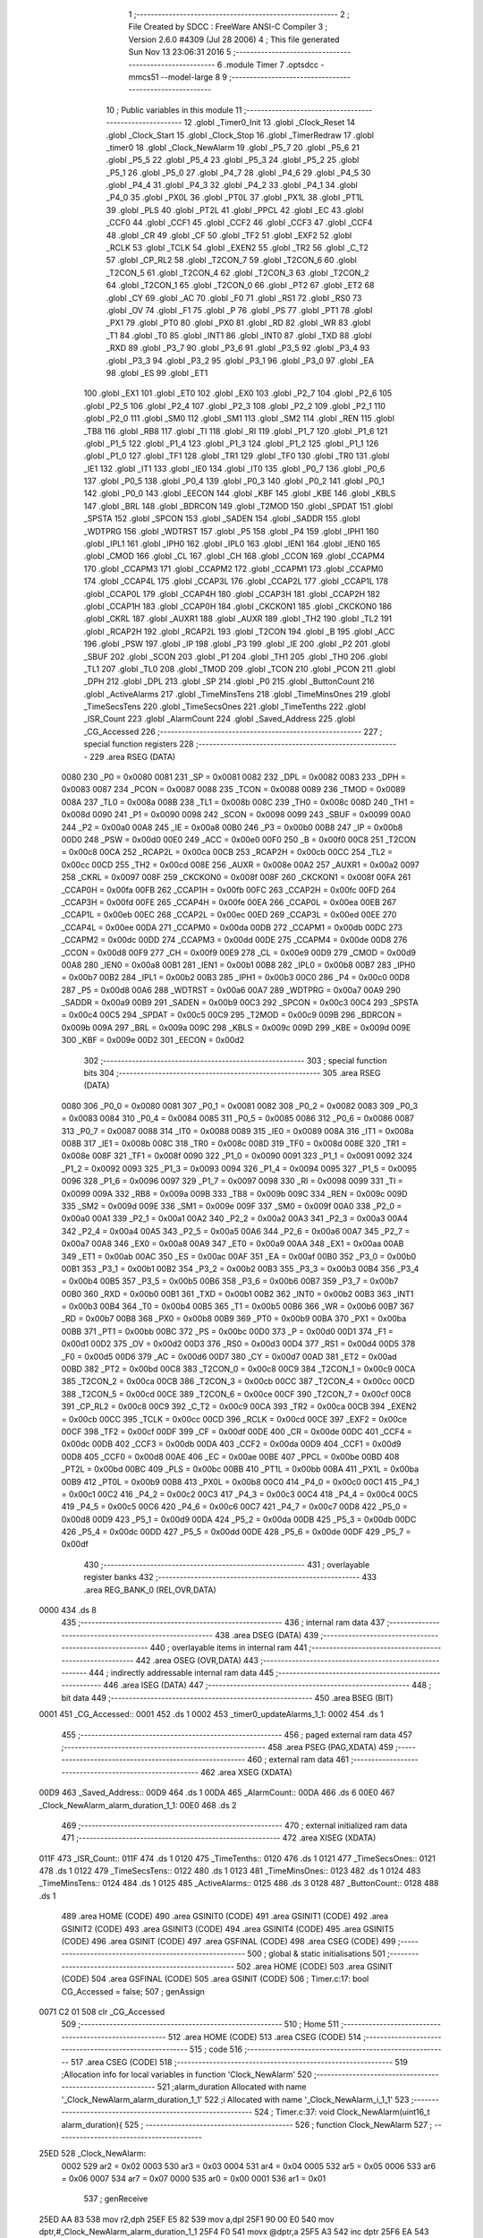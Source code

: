                               1 ;--------------------------------------------------------
                              2 ; File Created by SDCC : FreeWare ANSI-C Compiler
                              3 ; Version 2.6.0 #4309 (Jul 28 2006)
                              4 ; This file generated Sun Nov 13 23:06:31 2016
                              5 ;--------------------------------------------------------
                              6 	.module Timer
                              7 	.optsdcc -mmcs51 --model-large
                              8 	
                              9 ;--------------------------------------------------------
                             10 ; Public variables in this module
                             11 ;--------------------------------------------------------
                             12 	.globl _Timer0_Init
                             13 	.globl _Clock_Reset
                             14 	.globl _Clock_Start
                             15 	.globl _Clock_Stop
                             16 	.globl _TimerRedraw
                             17 	.globl _timer0
                             18 	.globl _Clock_NewAlarm
                             19 	.globl _P5_7
                             20 	.globl _P5_6
                             21 	.globl _P5_5
                             22 	.globl _P5_4
                             23 	.globl _P5_3
                             24 	.globl _P5_2
                             25 	.globl _P5_1
                             26 	.globl _P5_0
                             27 	.globl _P4_7
                             28 	.globl _P4_6
                             29 	.globl _P4_5
                             30 	.globl _P4_4
                             31 	.globl _P4_3
                             32 	.globl _P4_2
                             33 	.globl _P4_1
                             34 	.globl _P4_0
                             35 	.globl _PX0L
                             36 	.globl _PT0L
                             37 	.globl _PX1L
                             38 	.globl _PT1L
                             39 	.globl _PLS
                             40 	.globl _PT2L
                             41 	.globl _PPCL
                             42 	.globl _EC
                             43 	.globl _CCF0
                             44 	.globl _CCF1
                             45 	.globl _CCF2
                             46 	.globl _CCF3
                             47 	.globl _CCF4
                             48 	.globl _CR
                             49 	.globl _CF
                             50 	.globl _TF2
                             51 	.globl _EXF2
                             52 	.globl _RCLK
                             53 	.globl _TCLK
                             54 	.globl _EXEN2
                             55 	.globl _TR2
                             56 	.globl _C_T2
                             57 	.globl _CP_RL2
                             58 	.globl _T2CON_7
                             59 	.globl _T2CON_6
                             60 	.globl _T2CON_5
                             61 	.globl _T2CON_4
                             62 	.globl _T2CON_3
                             63 	.globl _T2CON_2
                             64 	.globl _T2CON_1
                             65 	.globl _T2CON_0
                             66 	.globl _PT2
                             67 	.globl _ET2
                             68 	.globl _CY
                             69 	.globl _AC
                             70 	.globl _F0
                             71 	.globl _RS1
                             72 	.globl _RS0
                             73 	.globl _OV
                             74 	.globl _F1
                             75 	.globl _P
                             76 	.globl _PS
                             77 	.globl _PT1
                             78 	.globl _PX1
                             79 	.globl _PT0
                             80 	.globl _PX0
                             81 	.globl _RD
                             82 	.globl _WR
                             83 	.globl _T1
                             84 	.globl _T0
                             85 	.globl _INT1
                             86 	.globl _INT0
                             87 	.globl _TXD
                             88 	.globl _RXD
                             89 	.globl _P3_7
                             90 	.globl _P3_6
                             91 	.globl _P3_5
                             92 	.globl _P3_4
                             93 	.globl _P3_3
                             94 	.globl _P3_2
                             95 	.globl _P3_1
                             96 	.globl _P3_0
                             97 	.globl _EA
                             98 	.globl _ES
                             99 	.globl _ET1
                            100 	.globl _EX1
                            101 	.globl _ET0
                            102 	.globl _EX0
                            103 	.globl _P2_7
                            104 	.globl _P2_6
                            105 	.globl _P2_5
                            106 	.globl _P2_4
                            107 	.globl _P2_3
                            108 	.globl _P2_2
                            109 	.globl _P2_1
                            110 	.globl _P2_0
                            111 	.globl _SM0
                            112 	.globl _SM1
                            113 	.globl _SM2
                            114 	.globl _REN
                            115 	.globl _TB8
                            116 	.globl _RB8
                            117 	.globl _TI
                            118 	.globl _RI
                            119 	.globl _P1_7
                            120 	.globl _P1_6
                            121 	.globl _P1_5
                            122 	.globl _P1_4
                            123 	.globl _P1_3
                            124 	.globl _P1_2
                            125 	.globl _P1_1
                            126 	.globl _P1_0
                            127 	.globl _TF1
                            128 	.globl _TR1
                            129 	.globl _TF0
                            130 	.globl _TR0
                            131 	.globl _IE1
                            132 	.globl _IT1
                            133 	.globl _IE0
                            134 	.globl _IT0
                            135 	.globl _P0_7
                            136 	.globl _P0_6
                            137 	.globl _P0_5
                            138 	.globl _P0_4
                            139 	.globl _P0_3
                            140 	.globl _P0_2
                            141 	.globl _P0_1
                            142 	.globl _P0_0
                            143 	.globl _EECON
                            144 	.globl _KBF
                            145 	.globl _KBE
                            146 	.globl _KBLS
                            147 	.globl _BRL
                            148 	.globl _BDRCON
                            149 	.globl _T2MOD
                            150 	.globl _SPDAT
                            151 	.globl _SPSTA
                            152 	.globl _SPCON
                            153 	.globl _SADEN
                            154 	.globl _SADDR
                            155 	.globl _WDTPRG
                            156 	.globl _WDTRST
                            157 	.globl _P5
                            158 	.globl _P4
                            159 	.globl _IPH1
                            160 	.globl _IPL1
                            161 	.globl _IPH0
                            162 	.globl _IPL0
                            163 	.globl _IEN1
                            164 	.globl _IEN0
                            165 	.globl _CMOD
                            166 	.globl _CL
                            167 	.globl _CH
                            168 	.globl _CCON
                            169 	.globl _CCAPM4
                            170 	.globl _CCAPM3
                            171 	.globl _CCAPM2
                            172 	.globl _CCAPM1
                            173 	.globl _CCAPM0
                            174 	.globl _CCAP4L
                            175 	.globl _CCAP3L
                            176 	.globl _CCAP2L
                            177 	.globl _CCAP1L
                            178 	.globl _CCAP0L
                            179 	.globl _CCAP4H
                            180 	.globl _CCAP3H
                            181 	.globl _CCAP2H
                            182 	.globl _CCAP1H
                            183 	.globl _CCAP0H
                            184 	.globl _CKCKON1
                            185 	.globl _CKCKON0
                            186 	.globl _CKRL
                            187 	.globl _AUXR1
                            188 	.globl _AUXR
                            189 	.globl _TH2
                            190 	.globl _TL2
                            191 	.globl _RCAP2H
                            192 	.globl _RCAP2L
                            193 	.globl _T2CON
                            194 	.globl _B
                            195 	.globl _ACC
                            196 	.globl _PSW
                            197 	.globl _IP
                            198 	.globl _P3
                            199 	.globl _IE
                            200 	.globl _P2
                            201 	.globl _SBUF
                            202 	.globl _SCON
                            203 	.globl _P1
                            204 	.globl _TH1
                            205 	.globl _TH0
                            206 	.globl _TL1
                            207 	.globl _TL0
                            208 	.globl _TMOD
                            209 	.globl _TCON
                            210 	.globl _PCON
                            211 	.globl _DPH
                            212 	.globl _DPL
                            213 	.globl _SP
                            214 	.globl _P0
                            215 	.globl _ButtonCount
                            216 	.globl _ActiveAlarms
                            217 	.globl _TimeMinsTens
                            218 	.globl _TimeMinsOnes
                            219 	.globl _TimeSecsTens
                            220 	.globl _TimeSecsOnes
                            221 	.globl _TimeTenths
                            222 	.globl _ISR_Count
                            223 	.globl _AlarmCount
                            224 	.globl _Saved_Address
                            225 	.globl _CG_Accessed
                            226 ;--------------------------------------------------------
                            227 ; special function registers
                            228 ;--------------------------------------------------------
                            229 	.area RSEG    (DATA)
                    0080    230 _P0	=	0x0080
                    0081    231 _SP	=	0x0081
                    0082    232 _DPL	=	0x0082
                    0083    233 _DPH	=	0x0083
                    0087    234 _PCON	=	0x0087
                    0088    235 _TCON	=	0x0088
                    0089    236 _TMOD	=	0x0089
                    008A    237 _TL0	=	0x008a
                    008B    238 _TL1	=	0x008b
                    008C    239 _TH0	=	0x008c
                    008D    240 _TH1	=	0x008d
                    0090    241 _P1	=	0x0090
                    0098    242 _SCON	=	0x0098
                    0099    243 _SBUF	=	0x0099
                    00A0    244 _P2	=	0x00a0
                    00A8    245 _IE	=	0x00a8
                    00B0    246 _P3	=	0x00b0
                    00B8    247 _IP	=	0x00b8
                    00D0    248 _PSW	=	0x00d0
                    00E0    249 _ACC	=	0x00e0
                    00F0    250 _B	=	0x00f0
                    00C8    251 _T2CON	=	0x00c8
                    00CA    252 _RCAP2L	=	0x00ca
                    00CB    253 _RCAP2H	=	0x00cb
                    00CC    254 _TL2	=	0x00cc
                    00CD    255 _TH2	=	0x00cd
                    008E    256 _AUXR	=	0x008e
                    00A2    257 _AUXR1	=	0x00a2
                    0097    258 _CKRL	=	0x0097
                    008F    259 _CKCKON0	=	0x008f
                    008F    260 _CKCKON1	=	0x008f
                    00FA    261 _CCAP0H	=	0x00fa
                    00FB    262 _CCAP1H	=	0x00fb
                    00FC    263 _CCAP2H	=	0x00fc
                    00FD    264 _CCAP3H	=	0x00fd
                    00FE    265 _CCAP4H	=	0x00fe
                    00EA    266 _CCAP0L	=	0x00ea
                    00EB    267 _CCAP1L	=	0x00eb
                    00EC    268 _CCAP2L	=	0x00ec
                    00ED    269 _CCAP3L	=	0x00ed
                    00EE    270 _CCAP4L	=	0x00ee
                    00DA    271 _CCAPM0	=	0x00da
                    00DB    272 _CCAPM1	=	0x00db
                    00DC    273 _CCAPM2	=	0x00dc
                    00DD    274 _CCAPM3	=	0x00dd
                    00DE    275 _CCAPM4	=	0x00de
                    00D8    276 _CCON	=	0x00d8
                    00F9    277 _CH	=	0x00f9
                    00E9    278 _CL	=	0x00e9
                    00D9    279 _CMOD	=	0x00d9
                    00A8    280 _IEN0	=	0x00a8
                    00B1    281 _IEN1	=	0x00b1
                    00B8    282 _IPL0	=	0x00b8
                    00B7    283 _IPH0	=	0x00b7
                    00B2    284 _IPL1	=	0x00b2
                    00B3    285 _IPH1	=	0x00b3
                    00C0    286 _P4	=	0x00c0
                    00D8    287 _P5	=	0x00d8
                    00A6    288 _WDTRST	=	0x00a6
                    00A7    289 _WDTPRG	=	0x00a7
                    00A9    290 _SADDR	=	0x00a9
                    00B9    291 _SADEN	=	0x00b9
                    00C3    292 _SPCON	=	0x00c3
                    00C4    293 _SPSTA	=	0x00c4
                    00C5    294 _SPDAT	=	0x00c5
                    00C9    295 _T2MOD	=	0x00c9
                    009B    296 _BDRCON	=	0x009b
                    009A    297 _BRL	=	0x009a
                    009C    298 _KBLS	=	0x009c
                    009D    299 _KBE	=	0x009d
                    009E    300 _KBF	=	0x009e
                    00D2    301 _EECON	=	0x00d2
                            302 ;--------------------------------------------------------
                            303 ; special function bits
                            304 ;--------------------------------------------------------
                            305 	.area RSEG    (DATA)
                    0080    306 _P0_0	=	0x0080
                    0081    307 _P0_1	=	0x0081
                    0082    308 _P0_2	=	0x0082
                    0083    309 _P0_3	=	0x0083
                    0084    310 _P0_4	=	0x0084
                    0085    311 _P0_5	=	0x0085
                    0086    312 _P0_6	=	0x0086
                    0087    313 _P0_7	=	0x0087
                    0088    314 _IT0	=	0x0088
                    0089    315 _IE0	=	0x0089
                    008A    316 _IT1	=	0x008a
                    008B    317 _IE1	=	0x008b
                    008C    318 _TR0	=	0x008c
                    008D    319 _TF0	=	0x008d
                    008E    320 _TR1	=	0x008e
                    008F    321 _TF1	=	0x008f
                    0090    322 _P1_0	=	0x0090
                    0091    323 _P1_1	=	0x0091
                    0092    324 _P1_2	=	0x0092
                    0093    325 _P1_3	=	0x0093
                    0094    326 _P1_4	=	0x0094
                    0095    327 _P1_5	=	0x0095
                    0096    328 _P1_6	=	0x0096
                    0097    329 _P1_7	=	0x0097
                    0098    330 _RI	=	0x0098
                    0099    331 _TI	=	0x0099
                    009A    332 _RB8	=	0x009a
                    009B    333 _TB8	=	0x009b
                    009C    334 _REN	=	0x009c
                    009D    335 _SM2	=	0x009d
                    009E    336 _SM1	=	0x009e
                    009F    337 _SM0	=	0x009f
                    00A0    338 _P2_0	=	0x00a0
                    00A1    339 _P2_1	=	0x00a1
                    00A2    340 _P2_2	=	0x00a2
                    00A3    341 _P2_3	=	0x00a3
                    00A4    342 _P2_4	=	0x00a4
                    00A5    343 _P2_5	=	0x00a5
                    00A6    344 _P2_6	=	0x00a6
                    00A7    345 _P2_7	=	0x00a7
                    00A8    346 _EX0	=	0x00a8
                    00A9    347 _ET0	=	0x00a9
                    00AA    348 _EX1	=	0x00aa
                    00AB    349 _ET1	=	0x00ab
                    00AC    350 _ES	=	0x00ac
                    00AF    351 _EA	=	0x00af
                    00B0    352 _P3_0	=	0x00b0
                    00B1    353 _P3_1	=	0x00b1
                    00B2    354 _P3_2	=	0x00b2
                    00B3    355 _P3_3	=	0x00b3
                    00B4    356 _P3_4	=	0x00b4
                    00B5    357 _P3_5	=	0x00b5
                    00B6    358 _P3_6	=	0x00b6
                    00B7    359 _P3_7	=	0x00b7
                    00B0    360 _RXD	=	0x00b0
                    00B1    361 _TXD	=	0x00b1
                    00B2    362 _INT0	=	0x00b2
                    00B3    363 _INT1	=	0x00b3
                    00B4    364 _T0	=	0x00b4
                    00B5    365 _T1	=	0x00b5
                    00B6    366 _WR	=	0x00b6
                    00B7    367 _RD	=	0x00b7
                    00B8    368 _PX0	=	0x00b8
                    00B9    369 _PT0	=	0x00b9
                    00BA    370 _PX1	=	0x00ba
                    00BB    371 _PT1	=	0x00bb
                    00BC    372 _PS	=	0x00bc
                    00D0    373 _P	=	0x00d0
                    00D1    374 _F1	=	0x00d1
                    00D2    375 _OV	=	0x00d2
                    00D3    376 _RS0	=	0x00d3
                    00D4    377 _RS1	=	0x00d4
                    00D5    378 _F0	=	0x00d5
                    00D6    379 _AC	=	0x00d6
                    00D7    380 _CY	=	0x00d7
                    00AD    381 _ET2	=	0x00ad
                    00BD    382 _PT2	=	0x00bd
                    00C8    383 _T2CON_0	=	0x00c8
                    00C9    384 _T2CON_1	=	0x00c9
                    00CA    385 _T2CON_2	=	0x00ca
                    00CB    386 _T2CON_3	=	0x00cb
                    00CC    387 _T2CON_4	=	0x00cc
                    00CD    388 _T2CON_5	=	0x00cd
                    00CE    389 _T2CON_6	=	0x00ce
                    00CF    390 _T2CON_7	=	0x00cf
                    00C8    391 _CP_RL2	=	0x00c8
                    00C9    392 _C_T2	=	0x00c9
                    00CA    393 _TR2	=	0x00ca
                    00CB    394 _EXEN2	=	0x00cb
                    00CC    395 _TCLK	=	0x00cc
                    00CD    396 _RCLK	=	0x00cd
                    00CE    397 _EXF2	=	0x00ce
                    00CF    398 _TF2	=	0x00cf
                    00DF    399 _CF	=	0x00df
                    00DE    400 _CR	=	0x00de
                    00DC    401 _CCF4	=	0x00dc
                    00DB    402 _CCF3	=	0x00db
                    00DA    403 _CCF2	=	0x00da
                    00D9    404 _CCF1	=	0x00d9
                    00D8    405 _CCF0	=	0x00d8
                    00AE    406 _EC	=	0x00ae
                    00BE    407 _PPCL	=	0x00be
                    00BD    408 _PT2L	=	0x00bd
                    00BC    409 _PLS	=	0x00bc
                    00BB    410 _PT1L	=	0x00bb
                    00BA    411 _PX1L	=	0x00ba
                    00B9    412 _PT0L	=	0x00b9
                    00B8    413 _PX0L	=	0x00b8
                    00C0    414 _P4_0	=	0x00c0
                    00C1    415 _P4_1	=	0x00c1
                    00C2    416 _P4_2	=	0x00c2
                    00C3    417 _P4_3	=	0x00c3
                    00C4    418 _P4_4	=	0x00c4
                    00C5    419 _P4_5	=	0x00c5
                    00C6    420 _P4_6	=	0x00c6
                    00C7    421 _P4_7	=	0x00c7
                    00D8    422 _P5_0	=	0x00d8
                    00D9    423 _P5_1	=	0x00d9
                    00DA    424 _P5_2	=	0x00da
                    00DB    425 _P5_3	=	0x00db
                    00DC    426 _P5_4	=	0x00dc
                    00DD    427 _P5_5	=	0x00dd
                    00DE    428 _P5_6	=	0x00de
                    00DF    429 _P5_7	=	0x00df
                            430 ;--------------------------------------------------------
                            431 ; overlayable register banks
                            432 ;--------------------------------------------------------
                            433 	.area REG_BANK_0	(REL,OVR,DATA)
   0000                     434 	.ds 8
                            435 ;--------------------------------------------------------
                            436 ; internal ram data
                            437 ;--------------------------------------------------------
                            438 	.area DSEG    (DATA)
                            439 ;--------------------------------------------------------
                            440 ; overlayable items in internal ram 
                            441 ;--------------------------------------------------------
                            442 	.area OSEG    (OVR,DATA)
                            443 ;--------------------------------------------------------
                            444 ; indirectly addressable internal ram data
                            445 ;--------------------------------------------------------
                            446 	.area ISEG    (DATA)
                            447 ;--------------------------------------------------------
                            448 ; bit data
                            449 ;--------------------------------------------------------
                            450 	.area BSEG    (BIT)
   0001                     451 _CG_Accessed::
   0001                     452 	.ds 1
   0002                     453 _timer0_updateAlarms_1_1:
   0002                     454 	.ds 1
                            455 ;--------------------------------------------------------
                            456 ; paged external ram data
                            457 ;--------------------------------------------------------
                            458 	.area PSEG    (PAG,XDATA)
                            459 ;--------------------------------------------------------
                            460 ; external ram data
                            461 ;--------------------------------------------------------
                            462 	.area XSEG    (XDATA)
   00D9                     463 _Saved_Address::
   00D9                     464 	.ds 1
   00DA                     465 _AlarmCount::
   00DA                     466 	.ds 6
   00E0                     467 _Clock_NewAlarm_alarm_duration_1_1:
   00E0                     468 	.ds 2
                            469 ;--------------------------------------------------------
                            470 ; external initialized ram data
                            471 ;--------------------------------------------------------
                            472 	.area XISEG   (XDATA)
   011F                     473 _ISR_Count::
   011F                     474 	.ds 1
   0120                     475 _TimeTenths::
   0120                     476 	.ds 1
   0121                     477 _TimeSecsOnes::
   0121                     478 	.ds 1
   0122                     479 _TimeSecsTens::
   0122                     480 	.ds 1
   0123                     481 _TimeMinsOnes::
   0123                     482 	.ds 1
   0124                     483 _TimeMinsTens::
   0124                     484 	.ds 1
   0125                     485 _ActiveAlarms::
   0125                     486 	.ds 3
   0128                     487 _ButtonCount::
   0128                     488 	.ds 1
                            489 	.area HOME    (CODE)
                            490 	.area GSINIT0 (CODE)
                            491 	.area GSINIT1 (CODE)
                            492 	.area GSINIT2 (CODE)
                            493 	.area GSINIT3 (CODE)
                            494 	.area GSINIT4 (CODE)
                            495 	.area GSINIT5 (CODE)
                            496 	.area GSINIT  (CODE)
                            497 	.area GSFINAL (CODE)
                            498 	.area CSEG    (CODE)
                            499 ;--------------------------------------------------------
                            500 ; global & static initialisations
                            501 ;--------------------------------------------------------
                            502 	.area HOME    (CODE)
                            503 	.area GSINIT  (CODE)
                            504 	.area GSFINAL (CODE)
                            505 	.area GSINIT  (CODE)
                            506 ;	Timer.c:17: bool CG_Accessed = false;
                            507 ;	genAssign
   0071 C2 01               508 	clr	_CG_Accessed
                            509 ;--------------------------------------------------------
                            510 ; Home
                            511 ;--------------------------------------------------------
                            512 	.area HOME    (CODE)
                            513 	.area CSEG    (CODE)
                            514 ;--------------------------------------------------------
                            515 ; code
                            516 ;--------------------------------------------------------
                            517 	.area CSEG    (CODE)
                            518 ;------------------------------------------------------------
                            519 ;Allocation info for local variables in function 'Clock_NewAlarm'
                            520 ;------------------------------------------------------------
                            521 ;alarm_duration            Allocated with name '_Clock_NewAlarm_alarm_duration_1_1'
                            522 ;i                         Allocated with name '_Clock_NewAlarm_i_1_1'
                            523 ;------------------------------------------------------------
                            524 ;	Timer.c:37: void Clock_NewAlarm(uint16_t alarm_duration){
                            525 ;	-----------------------------------------
                            526 ;	 function Clock_NewAlarm
                            527 ;	-----------------------------------------
   25ED                     528 _Clock_NewAlarm:
                    0002    529 	ar2 = 0x02
                    0003    530 	ar3 = 0x03
                    0004    531 	ar4 = 0x04
                    0005    532 	ar5 = 0x05
                    0006    533 	ar6 = 0x06
                    0007    534 	ar7 = 0x07
                    0000    535 	ar0 = 0x00
                    0001    536 	ar1 = 0x01
                            537 ;	genReceive
   25ED AA 83               538 	mov	r2,dph
   25EF E5 82               539 	mov	a,dpl
   25F1 90 00 E0            540 	mov	dptr,#_Clock_NewAlarm_alarm_duration_1_1
   25F4 F0                  541 	movx	@dptr,a
   25F5 A3                  542 	inc	dptr
   25F6 EA                  543 	mov	a,r2
   25F7 F0                  544 	movx	@dptr,a
                            545 ;	Timer.c:40: for (i = 0; i < 3; ++i){
                            546 ;	genAssign
   25F8 7A 00               547 	mov	r2,#0x00
   25FA                     548 00103$:
                            549 ;	genCmpLt
                            550 ;	genCmp
   25FA BA 03 00            551 	cjne	r2,#0x03,00116$
   25FD                     552 00116$:
                            553 ;	genIfxJump
                            554 ;	Peephole 108.a	removed ljmp by inverse jump logic
   25FD 50 12               555 	jnc	00106$
                            556 ;	Peephole 300	removed redundant label 00117$
                            557 ;	Timer.c:41: if(!ActiveAlarms[i]){
                            558 ;	genPlus
                            559 ;	Peephole 236.g	used r2 instead of ar2
   25FF EA                  560 	mov	a,r2
   2600 24 25               561 	add	a,#_ActiveAlarms
   2602 FB                  562 	mov	r3,a
                            563 ;	Peephole 181	changed mov to clr
   2603 E4                  564 	clr	a
   2604 34 01               565 	addc	a,#(_ActiveAlarms >> 8)
   2606 FC                  566 	mov	r4,a
                            567 ;	genPointerGet
                            568 ;	genFarPointerGet
   2607 8B 82               569 	mov	dpl,r3
   2609 8C 83               570 	mov	dph,r4
   260B E0                  571 	movx	a,@dptr
                            572 ;	genIfxJump
                            573 ;	Peephole 108.c	removed ljmp by inverse jump logic
   260C 60 03               574 	jz	00106$
                            575 ;	Peephole 300	removed redundant label 00118$
                            576 ;	Timer.c:40: for (i = 0; i < 3; ++i){
                            577 ;	genPlus
                            578 ;     genPlusIncr
   260E 0A                  579 	inc	r2
                            580 ;	Peephole 112.b	changed ljmp to sjmp
   260F 80 E9               581 	sjmp	00103$
   2611                     582 00106$:
                            583 ;	Timer.c:45: if (i == 3){
                            584 ;	genCmpEq
                            585 ;	gencjneshort
                            586 ;	Peephole 112.b	changed ljmp to sjmp
                            587 ;	Peephole 198.b	optimized misc jump sequence
   2611 BA 03 16            588 	cjne	r2,#0x03,00108$
                            589 ;	Peephole 200.b	removed redundant sjmp
                            590 ;	Peephole 300	removed redundant label 00119$
                            591 ;	Peephole 300	removed redundant label 00120$
                            592 ;	Timer.c:46: printf("\r\nAll alarms busy, cannot create new alarm");
                            593 ;	genIpush
   2614 74 B2               594 	mov	a,#__str_0
   2616 C0 E0               595 	push	acc
   2618 74 43               596 	mov	a,#(__str_0 >> 8)
   261A C0 E0               597 	push	acc
   261C 74 80               598 	mov	a,#0x80
   261E C0 E0               599 	push	acc
                            600 ;	genCall
   2620 12 2D 15            601 	lcall	_printf
   2623 15 81               602 	dec	sp
   2625 15 81               603 	dec	sp
   2627 15 81               604 	dec	sp
                            605 ;	Timer.c:47: return;
                            606 ;	genRet
                            607 ;	Peephole 112.b	changed ljmp to sjmp
                            608 ;	Peephole 251.b	replaced sjmp to ret with ret
   2629 22                  609 	ret
   262A                     610 00108$:
                            611 ;	Timer.c:49: ActiveAlarms[i] = 1;
                            612 ;	genPlus
                            613 ;	Peephole 236.g	used r2 instead of ar2
   262A EA                  614 	mov	a,r2
   262B 24 25               615 	add	a,#_ActiveAlarms
   262D F5 82               616 	mov	dpl,a
                            617 ;	Peephole 181	changed mov to clr
   262F E4                  618 	clr	a
   2630 34 01               619 	addc	a,#(_ActiveAlarms >> 8)
   2632 F5 83               620 	mov	dph,a
                            621 ;	genPointerSet
                            622 ;     genFarPointerSet
   2634 74 01               623 	mov	a,#0x01
   2636 F0                  624 	movx	@dptr,a
                            625 ;	Timer.c:50: AlarmCount[i] = alarm_duration;
                            626 ;	genLeftShift
                            627 ;	genLeftShiftLiteral
                            628 ;	genlshOne
   2637 EA                  629 	mov	a,r2
                            630 ;	Peephole 254	optimized left shift
   2638 2A                  631 	add	a,r2
                            632 ;	genPlus
                            633 ;	Peephole 177.b	removed redundant mov
                            634 ;	Peephole 215	removed some moves
   2639 24 DA               635 	add	a,#_AlarmCount
   263B FB                  636 	mov	r3,a
                            637 ;	Peephole 181	changed mov to clr
   263C E4                  638 	clr	a
   263D 34 00               639 	addc	a,#(_AlarmCount >> 8)
   263F FC                  640 	mov	r4,a
                            641 ;	genAssign
   2640 90 00 E0            642 	mov	dptr,#_Clock_NewAlarm_alarm_duration_1_1
   2643 E0                  643 	movx	a,@dptr
   2644 FD                  644 	mov	r5,a
   2645 A3                  645 	inc	dptr
   2646 E0                  646 	movx	a,@dptr
   2647 FE                  647 	mov	r6,a
                            648 ;	genPointerSet
                            649 ;     genFarPointerSet
   2648 8B 82               650 	mov	dpl,r3
   264A 8C 83               651 	mov	dph,r4
   264C ED                  652 	mov	a,r5
   264D F0                  653 	movx	@dptr,a
   264E A3                  654 	inc	dptr
   264F EE                  655 	mov	a,r6
   2650 F0                  656 	movx	@dptr,a
                            657 ;	Timer.c:51: printf("\r\nCreated a new alarm %d with duration %u\r\n", i, alarm_duration);
                            658 ;	genCast
   2651 7B 00               659 	mov	r3,#0x00
                            660 ;	genIpush
   2653 C0 05               661 	push	ar5
   2655 C0 06               662 	push	ar6
                            663 ;	genIpush
   2657 C0 02               664 	push	ar2
   2659 C0 03               665 	push	ar3
                            666 ;	genIpush
   265B 74 DD               667 	mov	a,#__str_1
   265D C0 E0               668 	push	acc
   265F 74 43               669 	mov	a,#(__str_1 >> 8)
   2661 C0 E0               670 	push	acc
   2663 74 80               671 	mov	a,#0x80
   2665 C0 E0               672 	push	acc
                            673 ;	genCall
   2667 12 2D 15            674 	lcall	_printf
   266A E5 81               675 	mov	a,sp
   266C 24 F9               676 	add	a,#0xf9
   266E F5 81               677 	mov	sp,a
                            678 ;	Peephole 300	removed redundant label 00109$
   2670 22                  679 	ret
                            680 ;------------------------------------------------------------
                            681 ;Allocation info for local variables in function 'timer0'
                            682 ;------------------------------------------------------------
                            683 ;addr                      Allocated with name '_timer0_addr_1_1'
                            684 ;i                         Allocated with name '_timer0_i_1_1'
                            685 ;------------------------------------------------------------
                            686 ;	Timer.c:56: void timer0(void) __interrupt(1){
                            687 ;	-----------------------------------------
                            688 ;	 function timer0
                            689 ;	-----------------------------------------
   2671                     690 _timer0:
   2671 C0 E0               691 	push	acc
   2673 C0 F0               692 	push	b
   2675 C0 82               693 	push	dpl
   2677 C0 83               694 	push	dph
   2679 C0 02               695 	push	(0+2)
   267B C0 03               696 	push	(0+3)
   267D C0 04               697 	push	(0+4)
   267F C0 05               698 	push	(0+5)
   2681 C0 06               699 	push	(0+6)
   2683 C0 07               700 	push	(0+7)
   2685 C0 00               701 	push	(0+0)
   2687 C0 01               702 	push	(0+1)
   2689 C0 D0               703 	push	psw
   268B 75 D0 00            704 	mov	psw,#0x00
                            705 ;	Timer.c:59: bool updateAlarms = false;
                            706 ;	genAssign
   268E C2 02               707 	clr	_timer0_updateAlarms_1_1
                            708 ;	Timer.c:62: if (ISR_Count < 2 ){
                            709 ;	genAssign
   2690 90 01 1F            710 	mov	dptr,#_ISR_Count
   2693 E0                  711 	movx	a,@dptr
   2694 FA                  712 	mov	r2,a
                            713 ;	genCmpLt
                            714 ;	genCmp
   2695 BA 02 00            715 	cjne	r2,#0x02,00177$
   2698                     716 00177$:
                            717 ;	genIfxJump
                            718 ;	Peephole 108.a	removed ljmp by inverse jump logic
   2698 50 0A               719 	jnc	00139$
                            720 ;	Peephole 300	removed redundant label 00178$
                            721 ;	Timer.c:63: ISR_Count++;
                            722 ;	genPlus
   269A 90 01 1F            723 	mov	dptr,#_ISR_Count
                            724 ;     genPlusIncr
   269D 74 01               725 	mov	a,#0x01
                            726 ;	Peephole 236.a	used r2 instead of ar2
   269F 2A                  727 	add	a,r2
   26A0 F0                  728 	movx	@dptr,a
   26A1 02 29 C1            729 	ljmp	00140$
   26A4                     730 00139$:
                            731 ;	Timer.c:65: P1_2 = !P1_2;
                            732 ;	genNot
   26A4 B2 92               733 	cpl	_P1_2
                            734 ;	Timer.c:67: if(CG_Accessed){
                            735 ;	genIfx
                            736 ;	genIfxJump
   26A6 20 01 03            737 	jb	_CG_Accessed,00179$
   26A9 02 27 47            738 	ljmp	00122$
   26AC                     739 00179$:
                            740 ;	Timer.c:68: TimeTenths++;
                            741 ;	genAssign
   26AC 90 01 20            742 	mov	dptr,#_TimeTenths
   26AF E0                  743 	movx	a,@dptr
   26B0 FA                  744 	mov	r2,a
                            745 ;	genPlus
   26B1 90 01 20            746 	mov	dptr,#_TimeTenths
                            747 ;     genPlusIncr
   26B4 74 01               748 	mov	a,#0x01
                            749 ;	Peephole 236.a	used r2 instead of ar2
   26B6 2A                  750 	add	a,r2
   26B7 F0                  751 	movx	@dptr,a
                            752 ;	Timer.c:69: if(TimeTenths == 10){
                            753 ;	genAssign
   26B8 90 01 20            754 	mov	dptr,#_TimeTenths
   26BB E0                  755 	movx	a,@dptr
   26BC FA                  756 	mov	r2,a
                            757 ;	genCmpEq
                            758 ;	gencjneshort
   26BD BA 0A 02            759 	cjne	r2,#0x0A,00180$
   26C0 80 03               760 	sjmp	00181$
   26C2                     761 00180$:
   26C2 02 29 38            762 	ljmp	00123$
   26C5                     763 00181$:
                            764 ;	Timer.c:70: TimeTenths = 0;
                            765 ;	genAssign
   26C5 90 01 20            766 	mov	dptr,#_TimeTenths
                            767 ;	Peephole 181	changed mov to clr
   26C8 E4                  768 	clr	a
   26C9 F0                  769 	movx	@dptr,a
                            770 ;	Timer.c:71: TimeSecsOnes++;
                            771 ;	genAssign
   26CA 90 01 21            772 	mov	dptr,#_TimeSecsOnes
   26CD E0                  773 	movx	a,@dptr
   26CE FA                  774 	mov	r2,a
                            775 ;	genPlus
   26CF 90 01 21            776 	mov	dptr,#_TimeSecsOnes
                            777 ;     genPlusIncr
   26D2 74 01               778 	mov	a,#0x01
                            779 ;	Peephole 236.a	used r2 instead of ar2
   26D4 2A                  780 	add	a,r2
   26D5 F0                  781 	movx	@dptr,a
                            782 ;	Timer.c:72: updateAlarms = true;
                            783 ;	genAssign
   26D6 D2 02               784 	setb	_timer0_updateAlarms_1_1
                            785 ;	Timer.c:73: if(TimeSecsOnes == 10){
                            786 ;	genAssign
   26D8 90 01 21            787 	mov	dptr,#_TimeSecsOnes
   26DB E0                  788 	movx	a,@dptr
   26DC FA                  789 	mov	r2,a
                            790 ;	genCmpEq
                            791 ;	gencjneshort
   26DD BA 0A 02            792 	cjne	r2,#0x0A,00182$
   26E0 80 03               793 	sjmp	00183$
   26E2                     794 00182$:
   26E2 02 29 38            795 	ljmp	00123$
   26E5                     796 00183$:
                            797 ;	Timer.c:74: TimeSecsOnes = 0;
                            798 ;	genAssign
   26E5 90 01 21            799 	mov	dptr,#_TimeSecsOnes
                            800 ;	Peephole 181	changed mov to clr
   26E8 E4                  801 	clr	a
   26E9 F0                  802 	movx	@dptr,a
                            803 ;	Timer.c:75: TimeSecsTens++;
                            804 ;	genAssign
   26EA 90 01 22            805 	mov	dptr,#_TimeSecsTens
   26ED E0                  806 	movx	a,@dptr
   26EE FA                  807 	mov	r2,a
                            808 ;	genPlus
   26EF 90 01 22            809 	mov	dptr,#_TimeSecsTens
                            810 ;     genPlusIncr
   26F2 74 01               811 	mov	a,#0x01
                            812 ;	Peephole 236.a	used r2 instead of ar2
   26F4 2A                  813 	add	a,r2
   26F5 F0                  814 	movx	@dptr,a
                            815 ;	Timer.c:76: if(TimeSecsTens == 6){
                            816 ;	genAssign
   26F6 90 01 22            817 	mov	dptr,#_TimeSecsTens
   26F9 E0                  818 	movx	a,@dptr
   26FA FA                  819 	mov	r2,a
                            820 ;	genCmpEq
                            821 ;	gencjneshort
   26FB BA 06 02            822 	cjne	r2,#0x06,00184$
   26FE 80 03               823 	sjmp	00185$
   2700                     824 00184$:
   2700 02 29 38            825 	ljmp	00123$
   2703                     826 00185$:
                            827 ;	Timer.c:77: TimeSecsTens = 0;
                            828 ;	genAssign
   2703 90 01 22            829 	mov	dptr,#_TimeSecsTens
                            830 ;	Peephole 181	changed mov to clr
   2706 E4                  831 	clr	a
   2707 F0                  832 	movx	@dptr,a
                            833 ;	Timer.c:78: TimeMinsOnes++;
                            834 ;	genAssign
   2708 90 01 23            835 	mov	dptr,#_TimeMinsOnes
   270B E0                  836 	movx	a,@dptr
   270C FA                  837 	mov	r2,a
                            838 ;	genPlus
   270D 90 01 23            839 	mov	dptr,#_TimeMinsOnes
                            840 ;     genPlusIncr
   2710 74 01               841 	mov	a,#0x01
                            842 ;	Peephole 236.a	used r2 instead of ar2
   2712 2A                  843 	add	a,r2
   2713 F0                  844 	movx	@dptr,a
                            845 ;	Timer.c:79: if (TimeMinsOnes == 10){
                            846 ;	genAssign
   2714 90 01 23            847 	mov	dptr,#_TimeMinsOnes
   2717 E0                  848 	movx	a,@dptr
   2718 FA                  849 	mov	r2,a
                            850 ;	genCmpEq
                            851 ;	gencjneshort
   2719 BA 0A 02            852 	cjne	r2,#0x0A,00186$
   271C 80 03               853 	sjmp	00187$
   271E                     854 00186$:
   271E 02 29 38            855 	ljmp	00123$
   2721                     856 00187$:
                            857 ;	Timer.c:80: TimeMinsOnes = 0;
                            858 ;	genAssign
   2721 90 01 23            859 	mov	dptr,#_TimeMinsOnes
                            860 ;	Peephole 181	changed mov to clr
   2724 E4                  861 	clr	a
   2725 F0                  862 	movx	@dptr,a
                            863 ;	Timer.c:81: TimeMinsTens++;
                            864 ;	genAssign
   2726 90 01 24            865 	mov	dptr,#_TimeMinsTens
   2729 E0                  866 	movx	a,@dptr
   272A FA                  867 	mov	r2,a
                            868 ;	genPlus
   272B 90 01 24            869 	mov	dptr,#_TimeMinsTens
                            870 ;     genPlusIncr
   272E 74 01               871 	mov	a,#0x01
                            872 ;	Peephole 236.a	used r2 instead of ar2
   2730 2A                  873 	add	a,r2
   2731 F0                  874 	movx	@dptr,a
                            875 ;	Timer.c:82: if (TimeMinsTens == 10){
                            876 ;	genAssign
   2732 90 01 24            877 	mov	dptr,#_TimeMinsTens
   2735 E0                  878 	movx	a,@dptr
   2736 FA                  879 	mov	r2,a
                            880 ;	genCmpEq
                            881 ;	gencjneshort
   2737 BA 0A 02            882 	cjne	r2,#0x0A,00188$
   273A 80 03               883 	sjmp	00189$
   273C                     884 00188$:
   273C 02 29 38            885 	ljmp	00123$
   273F                     886 00189$:
                            887 ;	Timer.c:83: TimeMinsTens = 0;
                            888 ;	genAssign
   273F 90 01 24            889 	mov	dptr,#_TimeMinsTens
                            890 ;	Peephole 181	changed mov to clr
   2742 E4                  891 	clr	a
   2743 F0                  892 	movx	@dptr,a
   2744 02 29 38            893 	ljmp	00123$
   2747                     894 00122$:
                            895 ;	Timer.c:92: addr = LCD_ReadAddr();      //Save old address
                            896 ;	genCall
   2747 12 08 D9            897 	lcall	_LCD_ReadAddr
   274A AA 82               898 	mov	r2,dpl
                            899 ;	Timer.c:94: TimeTenths++;
                            900 ;	genAssign
   274C 90 01 20            901 	mov	dptr,#_TimeTenths
   274F E0                  902 	movx	a,@dptr
   2750 FB                  903 	mov	r3,a
                            904 ;	genPlus
   2751 90 01 20            905 	mov	dptr,#_TimeTenths
                            906 ;     genPlusIncr
   2754 74 01               907 	mov	a,#0x01
                            908 ;	Peephole 236.a	used r3 instead of ar3
   2756 2B                  909 	add	a,r3
   2757 F0                  910 	movx	@dptr,a
                            911 ;	Timer.c:95: LCD_gotoxy(3, 15);
                            912 ;	genAssign
   2758 90 00 31            913 	mov	dptr,#_LCD_gotoxy_PARM_2
   275B 74 0F               914 	mov	a,#0x0F
   275D F0                  915 	movx	@dptr,a
                            916 ;	genCall
   275E 75 82 03            917 	mov	dpl,#0x03
   2761 C0 02               918 	push	ar2
   2763 12 09 2E            919 	lcall	_LCD_gotoxy
   2766 D0 02               920 	pop	ar2
                            921 ;	Timer.c:96: LCD_Putch(TimeTenths + 0x30);
                            922 ;	genAssign
   2768 90 01 20            923 	mov	dptr,#_TimeTenths
   276B E0                  924 	movx	a,@dptr
   276C FB                  925 	mov	r3,a
                            926 ;	genPlus
                            927 ;     genPlusIncr
   276D 74 30               928 	mov	a,#0x30
                            929 ;	Peephole 236.a	used r3 instead of ar3
   276F 2B                  930 	add	a,r3
                            931 ;	genCall
   2770 FB                  932 	mov	r3,a
                            933 ;	Peephole 244.c	loading dpl from a instead of r3
   2771 F5 82               934 	mov	dpl,a
   2773 C0 02               935 	push	ar2
   2775 12 09 65            936 	lcall	_LCD_Putch
   2778 D0 02               937 	pop	ar2
                            938 ;	Timer.c:98: if(TimeTenths == 10){
                            939 ;	genAssign
   277A 90 01 20            940 	mov	dptr,#_TimeTenths
   277D E0                  941 	movx	a,@dptr
   277E FB                  942 	mov	r3,a
                            943 ;	genCmpEq
                            944 ;	gencjneshort
   277F BB 0A 02            945 	cjne	r3,#0x0A,00190$
   2782 80 03               946 	sjmp	00191$
   2784                     947 00190$:
   2784 02 29 33            948 	ljmp	00120$
   2787                     949 00191$:
                            950 ;	Timer.c:99: TimeTenths = 0;
                            951 ;	genAssign
   2787 90 01 20            952 	mov	dptr,#_TimeTenths
                            953 ;	Peephole 181	changed mov to clr
   278A E4                  954 	clr	a
   278B F0                  955 	movx	@dptr,a
                            956 ;	Timer.c:100: LCD_gotoxy(3, 15);
                            957 ;	genAssign
   278C 90 00 31            958 	mov	dptr,#_LCD_gotoxy_PARM_2
   278F 74 0F               959 	mov	a,#0x0F
   2791 F0                  960 	movx	@dptr,a
                            961 ;	genCall
   2792 75 82 03            962 	mov	dpl,#0x03
   2795 C0 02               963 	push	ar2
   2797 12 09 2E            964 	lcall	_LCD_gotoxy
   279A D0 02               965 	pop	ar2
                            966 ;	Timer.c:101: LCD_Putch(TimeTenths + 0x30);
                            967 ;	genAssign
   279C 90 01 20            968 	mov	dptr,#_TimeTenths
   279F E0                  969 	movx	a,@dptr
   27A0 FB                  970 	mov	r3,a
                            971 ;	genPlus
                            972 ;     genPlusIncr
   27A1 74 30               973 	mov	a,#0x30
                            974 ;	Peephole 236.a	used r3 instead of ar3
   27A3 2B                  975 	add	a,r3
                            976 ;	genCall
   27A4 FB                  977 	mov	r3,a
                            978 ;	Peephole 244.c	loading dpl from a instead of r3
   27A5 F5 82               979 	mov	dpl,a
   27A7 C0 02               980 	push	ar2
   27A9 12 09 65            981 	lcall	_LCD_Putch
   27AC D0 02               982 	pop	ar2
                            983 ;	Timer.c:103: TimeSecsOnes++;
                            984 ;	genAssign
   27AE 90 01 21            985 	mov	dptr,#_TimeSecsOnes
   27B1 E0                  986 	movx	a,@dptr
   27B2 FB                  987 	mov	r3,a
                            988 ;	genPlus
   27B3 90 01 21            989 	mov	dptr,#_TimeSecsOnes
                            990 ;     genPlusIncr
   27B6 74 01               991 	mov	a,#0x01
                            992 ;	Peephole 236.a	used r3 instead of ar3
   27B8 2B                  993 	add	a,r3
   27B9 F0                  994 	movx	@dptr,a
                            995 ;	Timer.c:104: updateAlarms = true;
                            996 ;	genAssign
   27BA D2 02               997 	setb	_timer0_updateAlarms_1_1
                            998 ;	Timer.c:105: LCD_gotoxy(3, 13);
                            999 ;	genAssign
   27BC 90 00 31           1000 	mov	dptr,#_LCD_gotoxy_PARM_2
   27BF 74 0D              1001 	mov	a,#0x0D
   27C1 F0                 1002 	movx	@dptr,a
                           1003 ;	genCall
   27C2 75 82 03           1004 	mov	dpl,#0x03
   27C5 C0 02              1005 	push	ar2
   27C7 12 09 2E           1006 	lcall	_LCD_gotoxy
   27CA D0 02              1007 	pop	ar2
                           1008 ;	Timer.c:106: LCD_Putch(TimeSecsOnes + 0x30);
                           1009 ;	genAssign
   27CC 90 01 21           1010 	mov	dptr,#_TimeSecsOnes
   27CF E0                 1011 	movx	a,@dptr
   27D0 FB                 1012 	mov	r3,a
                           1013 ;	genPlus
                           1014 ;     genPlusIncr
   27D1 74 30              1015 	mov	a,#0x30
                           1016 ;	Peephole 236.a	used r3 instead of ar3
   27D3 2B                 1017 	add	a,r3
                           1018 ;	genCall
   27D4 FB                 1019 	mov	r3,a
                           1020 ;	Peephole 244.c	loading dpl from a instead of r3
   27D5 F5 82              1021 	mov	dpl,a
   27D7 C0 02              1022 	push	ar2
   27D9 12 09 65           1023 	lcall	_LCD_Putch
   27DC D0 02              1024 	pop	ar2
                           1025 ;	Timer.c:107: if(TimeSecsOnes == 10){
                           1026 ;	genAssign
   27DE 90 01 21           1027 	mov	dptr,#_TimeSecsOnes
   27E1 E0                 1028 	movx	a,@dptr
   27E2 FB                 1029 	mov	r3,a
                           1030 ;	genCmpEq
                           1031 ;	gencjneshort
   27E3 BB 0A 02           1032 	cjne	r3,#0x0A,00192$
   27E6 80 03              1033 	sjmp	00193$
   27E8                    1034 00192$:
   27E8 02 29 33           1035 	ljmp	00120$
   27EB                    1036 00193$:
                           1037 ;	Timer.c:108: TimeSecsOnes = 0;
                           1038 ;	genAssign
   27EB 90 01 21           1039 	mov	dptr,#_TimeSecsOnes
                           1040 ;	Peephole 181	changed mov to clr
   27EE E4                 1041 	clr	a
   27EF F0                 1042 	movx	@dptr,a
                           1043 ;	Timer.c:109: LCD_gotoxy(3, 13);
                           1044 ;	genAssign
   27F0 90 00 31           1045 	mov	dptr,#_LCD_gotoxy_PARM_2
   27F3 74 0D              1046 	mov	a,#0x0D
   27F5 F0                 1047 	movx	@dptr,a
                           1048 ;	genCall
   27F6 75 82 03           1049 	mov	dpl,#0x03
   27F9 C0 02              1050 	push	ar2
   27FB 12 09 2E           1051 	lcall	_LCD_gotoxy
   27FE D0 02              1052 	pop	ar2
                           1053 ;	Timer.c:110: LCD_Putch(TimeSecsOnes + 0x30);
                           1054 ;	genAssign
   2800 90 01 21           1055 	mov	dptr,#_TimeSecsOnes
   2803 E0                 1056 	movx	a,@dptr
   2804 FB                 1057 	mov	r3,a
                           1058 ;	genPlus
                           1059 ;     genPlusIncr
   2805 74 30              1060 	mov	a,#0x30
                           1061 ;	Peephole 236.a	used r3 instead of ar3
   2807 2B                 1062 	add	a,r3
                           1063 ;	genCall
   2808 FB                 1064 	mov	r3,a
                           1065 ;	Peephole 244.c	loading dpl from a instead of r3
   2809 F5 82              1066 	mov	dpl,a
   280B C0 02              1067 	push	ar2
   280D 12 09 65           1068 	lcall	_LCD_Putch
   2810 D0 02              1069 	pop	ar2
                           1070 ;	Timer.c:112: TimeSecsTens++;
                           1071 ;	genAssign
   2812 90 01 22           1072 	mov	dptr,#_TimeSecsTens
   2815 E0                 1073 	movx	a,@dptr
   2816 FB                 1074 	mov	r3,a
                           1075 ;	genPlus
   2817 90 01 22           1076 	mov	dptr,#_TimeSecsTens
                           1077 ;     genPlusIncr
   281A 74 01              1078 	mov	a,#0x01
                           1079 ;	Peephole 236.a	used r3 instead of ar3
   281C 2B                 1080 	add	a,r3
   281D F0                 1081 	movx	@dptr,a
                           1082 ;	Timer.c:113: LCD_gotoxy(3, 12);
                           1083 ;	genAssign
   281E 90 00 31           1084 	mov	dptr,#_LCD_gotoxy_PARM_2
   2821 74 0C              1085 	mov	a,#0x0C
   2823 F0                 1086 	movx	@dptr,a
                           1087 ;	genCall
   2824 75 82 03           1088 	mov	dpl,#0x03
   2827 C0 02              1089 	push	ar2
   2829 12 09 2E           1090 	lcall	_LCD_gotoxy
   282C D0 02              1091 	pop	ar2
                           1092 ;	Timer.c:114: LCD_Putch(TimeSecsTens + 0x30);
                           1093 ;	genAssign
   282E 90 01 22           1094 	mov	dptr,#_TimeSecsTens
   2831 E0                 1095 	movx	a,@dptr
   2832 FB                 1096 	mov	r3,a
                           1097 ;	genPlus
                           1098 ;     genPlusIncr
   2833 74 30              1099 	mov	a,#0x30
                           1100 ;	Peephole 236.a	used r3 instead of ar3
   2835 2B                 1101 	add	a,r3
                           1102 ;	genCall
   2836 FB                 1103 	mov	r3,a
                           1104 ;	Peephole 244.c	loading dpl from a instead of r3
   2837 F5 82              1105 	mov	dpl,a
   2839 C0 02              1106 	push	ar2
   283B 12 09 65           1107 	lcall	_LCD_Putch
   283E D0 02              1108 	pop	ar2
                           1109 ;	Timer.c:116: if(TimeSecsTens == 6){
                           1110 ;	genAssign
   2840 90 01 22           1111 	mov	dptr,#_TimeSecsTens
   2843 E0                 1112 	movx	a,@dptr
   2844 FB                 1113 	mov	r3,a
                           1114 ;	genCmpEq
                           1115 ;	gencjneshort
   2845 BB 06 02           1116 	cjne	r3,#0x06,00194$
   2848 80 03              1117 	sjmp	00195$
   284A                    1118 00194$:
   284A 02 29 33           1119 	ljmp	00120$
   284D                    1120 00195$:
                           1121 ;	Timer.c:117: TimeSecsTens = 0;
                           1122 ;	genAssign
   284D 90 01 22           1123 	mov	dptr,#_TimeSecsTens
                           1124 ;	Peephole 181	changed mov to clr
   2850 E4                 1125 	clr	a
   2851 F0                 1126 	movx	@dptr,a
                           1127 ;	Timer.c:118: LCD_gotoxy(3, 12);
                           1128 ;	genAssign
   2852 90 00 31           1129 	mov	dptr,#_LCD_gotoxy_PARM_2
   2855 74 0C              1130 	mov	a,#0x0C
   2857 F0                 1131 	movx	@dptr,a
                           1132 ;	genCall
   2858 75 82 03           1133 	mov	dpl,#0x03
   285B C0 02              1134 	push	ar2
   285D 12 09 2E           1135 	lcall	_LCD_gotoxy
   2860 D0 02              1136 	pop	ar2
                           1137 ;	Timer.c:119: LCD_Putch(TimeSecsTens + 0x30);
                           1138 ;	genAssign
   2862 90 01 22           1139 	mov	dptr,#_TimeSecsTens
   2865 E0                 1140 	movx	a,@dptr
   2866 FB                 1141 	mov	r3,a
                           1142 ;	genPlus
                           1143 ;     genPlusIncr
   2867 74 30              1144 	mov	a,#0x30
                           1145 ;	Peephole 236.a	used r3 instead of ar3
   2869 2B                 1146 	add	a,r3
                           1147 ;	genCall
   286A FB                 1148 	mov	r3,a
                           1149 ;	Peephole 244.c	loading dpl from a instead of r3
   286B F5 82              1150 	mov	dpl,a
   286D C0 02              1151 	push	ar2
   286F 12 09 65           1152 	lcall	_LCD_Putch
   2872 D0 02              1153 	pop	ar2
                           1154 ;	Timer.c:121: TimeMinsOnes++;
                           1155 ;	genAssign
   2874 90 01 23           1156 	mov	dptr,#_TimeMinsOnes
   2877 E0                 1157 	movx	a,@dptr
   2878 FB                 1158 	mov	r3,a
                           1159 ;	genPlus
   2879 90 01 23           1160 	mov	dptr,#_TimeMinsOnes
                           1161 ;     genPlusIncr
   287C 74 01              1162 	mov	a,#0x01
                           1163 ;	Peephole 236.a	used r3 instead of ar3
   287E 2B                 1164 	add	a,r3
   287F F0                 1165 	movx	@dptr,a
                           1166 ;	Timer.c:122: LCD_gotoxy(3, 10);
                           1167 ;	genAssign
   2880 90 00 31           1168 	mov	dptr,#_LCD_gotoxy_PARM_2
   2883 74 0A              1169 	mov	a,#0x0A
   2885 F0                 1170 	movx	@dptr,a
                           1171 ;	genCall
   2886 75 82 03           1172 	mov	dpl,#0x03
   2889 C0 02              1173 	push	ar2
   288B 12 09 2E           1174 	lcall	_LCD_gotoxy
   288E D0 02              1175 	pop	ar2
                           1176 ;	Timer.c:123: LCD_Putch(TimeMinsOnes + 0x30);
                           1177 ;	genAssign
   2890 90 01 23           1178 	mov	dptr,#_TimeMinsOnes
   2893 E0                 1179 	movx	a,@dptr
   2894 FB                 1180 	mov	r3,a
                           1181 ;	genPlus
                           1182 ;     genPlusIncr
   2895 74 30              1183 	mov	a,#0x30
                           1184 ;	Peephole 236.a	used r3 instead of ar3
   2897 2B                 1185 	add	a,r3
                           1186 ;	genCall
   2898 FB                 1187 	mov	r3,a
                           1188 ;	Peephole 244.c	loading dpl from a instead of r3
   2899 F5 82              1189 	mov	dpl,a
   289B C0 02              1190 	push	ar2
   289D 12 09 65           1191 	lcall	_LCD_Putch
   28A0 D0 02              1192 	pop	ar2
                           1193 ;	Timer.c:124: if (TimeMinsOnes == 10){
                           1194 ;	genAssign
   28A2 90 01 23           1195 	mov	dptr,#_TimeMinsOnes
   28A5 E0                 1196 	movx	a,@dptr
   28A6 FB                 1197 	mov	r3,a
                           1198 ;	genCmpEq
                           1199 ;	gencjneshort
   28A7 BB 0A 02           1200 	cjne	r3,#0x0A,00196$
   28AA 80 03              1201 	sjmp	00197$
   28AC                    1202 00196$:
   28AC 02 29 33           1203 	ljmp	00120$
   28AF                    1204 00197$:
                           1205 ;	Timer.c:125: TimeMinsOnes = 0;
                           1206 ;	genAssign
   28AF 90 01 23           1207 	mov	dptr,#_TimeMinsOnes
                           1208 ;	Peephole 181	changed mov to clr
   28B2 E4                 1209 	clr	a
   28B3 F0                 1210 	movx	@dptr,a
                           1211 ;	Timer.c:126: LCD_gotoxy(3, 10);
                           1212 ;	genAssign
   28B4 90 00 31           1213 	mov	dptr,#_LCD_gotoxy_PARM_2
   28B7 74 0A              1214 	mov	a,#0x0A
   28B9 F0                 1215 	movx	@dptr,a
                           1216 ;	genCall
   28BA 75 82 03           1217 	mov	dpl,#0x03
   28BD C0 02              1218 	push	ar2
   28BF 12 09 2E           1219 	lcall	_LCD_gotoxy
   28C2 D0 02              1220 	pop	ar2
                           1221 ;	Timer.c:127: LCD_Putch(TimeMinsOnes + 0x30);
                           1222 ;	genAssign
   28C4 90 01 23           1223 	mov	dptr,#_TimeMinsOnes
   28C7 E0                 1224 	movx	a,@dptr
   28C8 FB                 1225 	mov	r3,a
                           1226 ;	genPlus
                           1227 ;     genPlusIncr
   28C9 74 30              1228 	mov	a,#0x30
                           1229 ;	Peephole 236.a	used r3 instead of ar3
   28CB 2B                 1230 	add	a,r3
                           1231 ;	genCall
   28CC FB                 1232 	mov	r3,a
                           1233 ;	Peephole 244.c	loading dpl from a instead of r3
   28CD F5 82              1234 	mov	dpl,a
   28CF C0 02              1235 	push	ar2
   28D1 12 09 65           1236 	lcall	_LCD_Putch
   28D4 D0 02              1237 	pop	ar2
                           1238 ;	Timer.c:129: TimeMinsTens++;
                           1239 ;	genAssign
   28D6 90 01 24           1240 	mov	dptr,#_TimeMinsTens
   28D9 E0                 1241 	movx	a,@dptr
   28DA FB                 1242 	mov	r3,a
                           1243 ;	genPlus
   28DB 90 01 24           1244 	mov	dptr,#_TimeMinsTens
                           1245 ;     genPlusIncr
   28DE 74 01              1246 	mov	a,#0x01
                           1247 ;	Peephole 236.a	used r3 instead of ar3
   28E0 2B                 1248 	add	a,r3
   28E1 F0                 1249 	movx	@dptr,a
                           1250 ;	Timer.c:130: LCD_gotoxy(3, 9);
                           1251 ;	genAssign
   28E2 90 00 31           1252 	mov	dptr,#_LCD_gotoxy_PARM_2
   28E5 74 09              1253 	mov	a,#0x09
   28E7 F0                 1254 	movx	@dptr,a
                           1255 ;	genCall
   28E8 75 82 03           1256 	mov	dpl,#0x03
   28EB C0 02              1257 	push	ar2
   28ED 12 09 2E           1258 	lcall	_LCD_gotoxy
   28F0 D0 02              1259 	pop	ar2
                           1260 ;	Timer.c:131: LCD_Putch(TimeMinsTens + 0x30);
                           1261 ;	genAssign
   28F2 90 01 24           1262 	mov	dptr,#_TimeMinsTens
   28F5 E0                 1263 	movx	a,@dptr
   28F6 FB                 1264 	mov	r3,a
                           1265 ;	genPlus
                           1266 ;     genPlusIncr
   28F7 74 30              1267 	mov	a,#0x30
                           1268 ;	Peephole 236.a	used r3 instead of ar3
   28F9 2B                 1269 	add	a,r3
                           1270 ;	genCall
   28FA FB                 1271 	mov	r3,a
                           1272 ;	Peephole 244.c	loading dpl from a instead of r3
   28FB F5 82              1273 	mov	dpl,a
   28FD C0 02              1274 	push	ar2
   28FF 12 09 65           1275 	lcall	_LCD_Putch
   2902 D0 02              1276 	pop	ar2
                           1277 ;	Timer.c:132: if (TimeMinsTens == 10){
                           1278 ;	genAssign
   2904 90 01 24           1279 	mov	dptr,#_TimeMinsTens
   2907 E0                 1280 	movx	a,@dptr
   2908 FB                 1281 	mov	r3,a
                           1282 ;	genCmpEq
                           1283 ;	gencjneshort
                           1284 ;	Peephole 112.b	changed ljmp to sjmp
                           1285 ;	Peephole 198.b	optimized misc jump sequence
   2909 BB 0A 27           1286 	cjne	r3,#0x0A,00120$
                           1287 ;	Peephole 200.b	removed redundant sjmp
                           1288 ;	Peephole 300	removed redundant label 00198$
                           1289 ;	Peephole 300	removed redundant label 00199$
                           1290 ;	Timer.c:133: TimeMinsTens = 0;
                           1291 ;	genAssign
   290C 90 01 24           1292 	mov	dptr,#_TimeMinsTens
                           1293 ;	Peephole 181	changed mov to clr
   290F E4                 1294 	clr	a
   2910 F0                 1295 	movx	@dptr,a
                           1296 ;	Timer.c:134: LCD_gotoxy(3, 9);
                           1297 ;	genAssign
   2911 90 00 31           1298 	mov	dptr,#_LCD_gotoxy_PARM_2
   2914 74 09              1299 	mov	a,#0x09
   2916 F0                 1300 	movx	@dptr,a
                           1301 ;	genCall
   2917 75 82 03           1302 	mov	dpl,#0x03
   291A C0 02              1303 	push	ar2
   291C 12 09 2E           1304 	lcall	_LCD_gotoxy
   291F D0 02              1305 	pop	ar2
                           1306 ;	Timer.c:135: LCD_Putch(TimeMinsTens + 0x30);
                           1307 ;	genAssign
   2921 90 01 24           1308 	mov	dptr,#_TimeMinsTens
   2924 E0                 1309 	movx	a,@dptr
   2925 FB                 1310 	mov	r3,a
                           1311 ;	genPlus
                           1312 ;     genPlusIncr
   2926 74 30              1313 	mov	a,#0x30
                           1314 ;	Peephole 236.a	used r3 instead of ar3
   2928 2B                 1315 	add	a,r3
                           1316 ;	genCall
   2929 FB                 1317 	mov	r3,a
                           1318 ;	Peephole 244.c	loading dpl from a instead of r3
   292A F5 82              1319 	mov	dpl,a
   292C C0 02              1320 	push	ar2
   292E 12 09 65           1321 	lcall	_LCD_Putch
   2931 D0 02              1322 	pop	ar2
   2933                    1323 00120$:
                           1324 ;	Timer.c:141: LCD_gotoaddr(addr);
                           1325 ;	genCall
   2933 8A 82              1326 	mov	dpl,r2
   2935 12 08 FF           1327 	lcall	_LCD_gotoaddr
   2938                    1328 00123$:
                           1329 ;	Timer.c:143: ISR_Count = 0;
                           1330 ;	genAssign
   2938 90 01 1F           1331 	mov	dptr,#_ISR_Count
                           1332 ;	Peephole 181	changed mov to clr
   293B E4                 1333 	clr	a
   293C F0                 1334 	movx	@dptr,a
                           1335 ;	Timer.c:145: if (updateAlarms){
                           1336 ;	genIfx
                           1337 ;	genIfxJump
   293D 20 02 03           1338 	jb	_timer0_updateAlarms_1_1,00200$
   2940 02 29 C1           1339 	ljmp	00140$
   2943                    1340 00200$:
                           1341 ;	Timer.c:146: for (i = 0; i < 3; ++i){
                           1342 ;	genAssign
   2943 7A 00              1343 	mov	r2,#0x00
   2945                    1344 00132$:
                           1345 ;	genCmpLt
                           1346 ;	genCmp
   2945 BA 03 00           1347 	cjne	r2,#0x03,00201$
   2948                    1348 00201$:
                           1349 ;	genIfxJump
   2948 40 03              1350 	jc	00202$
   294A 02 29 C1           1351 	ljmp	00140$
   294D                    1352 00202$:
                           1353 ;	Timer.c:147: if(ActiveAlarms[i]){
                           1354 ;	genPlus
                           1355 ;	Peephole 236.g	used r2 instead of ar2
   294D EA                 1356 	mov	a,r2
   294E 24 25              1357 	add	a,#_ActiveAlarms
   2950 FB                 1358 	mov	r3,a
                           1359 ;	Peephole 181	changed mov to clr
   2951 E4                 1360 	clr	a
   2952 34 01              1361 	addc	a,#(_ActiveAlarms >> 8)
   2954 FC                 1362 	mov	r4,a
                           1363 ;	genPointerGet
                           1364 ;	genFarPointerGet
   2955 8B 82              1365 	mov	dpl,r3
   2957 8C 83              1366 	mov	dph,r4
   2959 E0                 1367 	movx	a,@dptr
                           1368 ;	genIfxJump
                           1369 ;	Peephole 108.c	removed ljmp by inverse jump logic
   295A 60 61              1370 	jz	00134$
                           1371 ;	Peephole 300	removed redundant label 00203$
                           1372 ;	Timer.c:148: if(ExpiredAlarms[i]){
                           1373 ;	genPlus
                           1374 ;	Peephole 236.g	used r2 instead of ar2
   295C EA                 1375 	mov	a,r2
   295D 24 1A              1376 	add	a,#_ExpiredAlarms
   295F FB                 1377 	mov	r3,a
                           1378 ;	Peephole 181	changed mov to clr
   2960 E4                 1379 	clr	a
   2961 34 01              1380 	addc	a,#(_ExpiredAlarms >> 8)
   2963 FC                 1381 	mov	r4,a
                           1382 ;	genPointerGet
                           1383 ;	genFarPointerGet
   2964 8B 82              1384 	mov	dpl,r3
   2966 8C 83              1385 	mov	dph,r4
   2968 E0                 1386 	movx	a,@dptr
                           1387 ;	genIfxJump
                           1388 ;	Peephole 108.b	removed ljmp by inverse jump logic
   2969 70 52              1389 	jnz	00134$
                           1390 ;	Peephole 300	removed redundant label 00204$
                           1391 ;	Timer.c:151: AlarmCount[i]--;
                           1392 ;	genLeftShift
                           1393 ;	genLeftShiftLiteral
                           1394 ;	genlshOne
   296B EA                 1395 	mov	a,r2
                           1396 ;	Peephole 254	optimized left shift
   296C 2A                 1397 	add	a,r2
                           1398 ;	genPlus
                           1399 ;	Peephole 177.b	removed redundant mov
                           1400 ;	Peephole 215	removed some moves
   296D 24 DA              1401 	add	a,#_AlarmCount
   296F FB                 1402 	mov	r3,a
                           1403 ;	Peephole 181	changed mov to clr
   2970 E4                 1404 	clr	a
   2971 34 00              1405 	addc	a,#(_AlarmCount >> 8)
   2973 FC                 1406 	mov	r4,a
                           1407 ;	genPointerGet
                           1408 ;	genFarPointerGet
   2974 8B 82              1409 	mov	dpl,r3
   2976 8C 83              1410 	mov	dph,r4
   2978 E0                 1411 	movx	a,@dptr
   2979 FD                 1412 	mov	r5,a
   297A A3                 1413 	inc	dptr
   297B E0                 1414 	movx	a,@dptr
   297C FE                 1415 	mov	r6,a
                           1416 ;	genMinus
                           1417 ;	genMinusDec
   297D 1D                 1418 	dec	r5
   297E BD FF 01           1419 	cjne	r5,#0xff,00205$
   2981 1E                 1420 	dec	r6
   2982                    1421 00205$:
                           1422 ;	genPointerSet
                           1423 ;     genFarPointerSet
   2982 8B 82              1424 	mov	dpl,r3
   2984 8C 83              1425 	mov	dph,r4
   2986 ED                 1426 	mov	a,r5
   2987 F0                 1427 	movx	@dptr,a
   2988 A3                 1428 	inc	dptr
   2989 EE                 1429 	mov	a,r6
   298A F0                 1430 	movx	@dptr,a
                           1431 ;	Timer.c:152: if(AlarmCount[i] == 0){
                           1432 ;	genIfx
   298B ED                 1433 	mov	a,r5
   298C 4E                 1434 	orl	a,r6
                           1435 ;	genIfxJump
                           1436 ;	Peephole 108.b	removed ljmp by inverse jump logic
   298D 70 2E              1437 	jnz	00134$
                           1438 ;	Peephole 300	removed redundant label 00206$
                           1439 ;	Timer.c:156: if(!CG_Accessed){
                           1440 ;	genIfx
                           1441 ;	genIfxJump
                           1442 ;	Peephole 108.e	removed ljmp by inverse jump logic
   298F 20 01 1C           1443 	jb	_CG_Accessed,00127$
                           1444 ;	Peephole 300	removed redundant label 00207$
                           1445 ;	Timer.c:157: LCD_gotoxy(0,0);
                           1446 ;	genAssign
   2992 90 00 31           1447 	mov	dptr,#_LCD_gotoxy_PARM_2
                           1448 ;	Peephole 181	changed mov to clr
   2995 E4                 1449 	clr	a
   2996 F0                 1450 	movx	@dptr,a
                           1451 ;	genCall
   2997 75 82 00           1452 	mov	dpl,#0x00
   299A C0 02              1453 	push	ar2
   299C 12 09 2E           1454 	lcall	_LCD_gotoxy
   299F D0 02              1455 	pop	ar2
                           1456 ;	Timer.c:158: LCD_Putstr("Disable Alarm!");
                           1457 ;	genCall
                           1458 ;	Peephole 182.a	used 16 bit load of DPTR
   29A1 90 44 09           1459 	mov	dptr,#__str_2
   29A4 75 F0 80           1460 	mov	b,#0x80
   29A7 C0 02              1461 	push	ar2
   29A9 12 09 78           1462 	lcall	_LCD_Putstr
   29AC D0 02              1463 	pop	ar2
   29AE                    1464 00127$:
                           1465 ;	Timer.c:160: ExpiredAlarms[i] = 1;
                           1466 ;	genPlus
                           1467 ;	Peephole 236.g	used r2 instead of ar2
   29AE EA                 1468 	mov	a,r2
   29AF 24 1A              1469 	add	a,#_ExpiredAlarms
   29B1 F5 82              1470 	mov	dpl,a
                           1471 ;	Peephole 181	changed mov to clr
   29B3 E4                 1472 	clr	a
   29B4 34 01              1473 	addc	a,#(_ExpiredAlarms >> 8)
   29B6 F5 83              1474 	mov	dph,a
                           1475 ;	genPointerSet
                           1476 ;     genFarPointerSet
   29B8 74 01              1477 	mov	a,#0x01
   29BA F0                 1478 	movx	@dptr,a
                           1479 ;	Timer.c:161: DisableFlag = true;
                           1480 ;	genAssign
   29BB D2 00              1481 	setb	_DisableFlag
   29BD                    1482 00134$:
                           1483 ;	Timer.c:146: for (i = 0; i < 3; ++i){
                           1484 ;	genPlus
                           1485 ;     genPlusIncr
   29BD 0A                 1486 	inc	r2
   29BE 02 29 45           1487 	ljmp	00132$
                           1488 ;	Timer.c:165: updateAlarms = false;
   29C1                    1489 00140$:
                           1490 ;	Timer.c:169: if(PCF_ButtonPressed){
                           1491 ;	genAssign
   29C1 90 01 1E           1492 	mov	dptr,#_PCF_ButtonPressed
   29C4 E0                 1493 	movx	a,@dptr
                           1494 ;	genIfx
   29C5 FA                 1495 	mov	r2,a
                           1496 ;	Peephole 105	removed redundant mov
                           1497 ;	genIfxJump
                           1498 ;	Peephole 108.c	removed ljmp by inverse jump logic
   29C6 60 5E              1499 	jz	00150$
                           1500 ;	Peephole 300	removed redundant label 00208$
                           1501 ;	Timer.c:170: if (PCF_ButtonPressed < 3){
                           1502 ;	genCmpLt
                           1503 ;	genCmp
   29C8 BA 03 00           1504 	cjne	r2,#0x03,00209$
   29CB                    1505 00209$:
                           1506 ;	genIfxJump
                           1507 ;	Peephole 108.a	removed ljmp by inverse jump logic
   29CB 50 09              1508 	jnc	00147$
                           1509 ;	Peephole 300	removed redundant label 00210$
                           1510 ;	Timer.c:171: PCF_ButtonPressed++;
                           1511 ;	genPlus
   29CD 90 01 1E           1512 	mov	dptr,#_PCF_ButtonPressed
                           1513 ;     genPlusIncr
   29D0 74 01              1514 	mov	a,#0x01
                           1515 ;	Peephole 236.a	used r2 instead of ar2
   29D2 2A                 1516 	add	a,r2
   29D3 F0                 1517 	movx	@dptr,a
                           1518 ;	Peephole 112.b	changed ljmp to sjmp
   29D4 80 50              1519 	sjmp	00150$
   29D6                    1520 00147$:
                           1521 ;	Timer.c:174: PCF_ButtonPressed = 0;
                           1522 ;	genAssign
   29D6 90 01 1E           1523 	mov	dptr,#_PCF_ButtonPressed
                           1524 ;	Peephole 181	changed mov to clr
                           1525 ;	Timer.c:175: LCD_gotoxy(3,0);
                           1526 ;	genAssign
                           1527 ;	Peephole 181	changed mov to clr
                           1528 ;	Peephole 219.a	removed redundant clear
   29D9 E4                 1529 	clr	a
   29DA F0                 1530 	movx	@dptr,a
   29DB 90 00 31           1531 	mov	dptr,#_LCD_gotoxy_PARM_2
   29DE F0                 1532 	movx	@dptr,a
                           1533 ;	genCall
   29DF 75 82 03           1534 	mov	dpl,#0x03
   29E2 12 09 2E           1535 	lcall	_LCD_gotoxy
                           1536 ;	Timer.c:176: ButtonCount++;
                           1537 ;	genAssign
   29E5 90 01 28           1538 	mov	dptr,#_ButtonCount
   29E8 E0                 1539 	movx	a,@dptr
   29E9 FA                 1540 	mov	r2,a
                           1541 ;	genPlus
   29EA 90 01 28           1542 	mov	dptr,#_ButtonCount
                           1543 ;     genPlusIncr
   29ED 74 01              1544 	mov	a,#0x01
                           1545 ;	Peephole 236.a	used r2 instead of ar2
   29EF 2A                 1546 	add	a,r2
   29F0 F0                 1547 	movx	@dptr,a
                           1548 ;	Timer.c:178: if(ButtonCount > 15){
                           1549 ;	genAssign
   29F1 90 01 28           1550 	mov	dptr,#_ButtonCount
   29F4 E0                 1551 	movx	a,@dptr
                           1552 ;	genCmpGt
                           1553 ;	genCmp
                           1554 ;	genIfxJump
                           1555 ;	Peephole 108.a	removed ljmp by inverse jump logic
                           1556 ;	Peephole 132.b	optimized genCmpGt by inverse logic (acc differs)
   29F5 FA                 1557 	mov  r2,a
                           1558 ;	Peephole 177.a	removed redundant mov
   29F6 24 F0              1559 	add	a,#0xff - 0x0F
   29F8 50 05              1560 	jnc	00142$
                           1561 ;	Peephole 300	removed redundant label 00211$
                           1562 ;	Timer.c:179: ButtonCount = 0;
                           1563 ;	genAssign
   29FA 90 01 28           1564 	mov	dptr,#_ButtonCount
                           1565 ;	Peephole 181	changed mov to clr
   29FD E4                 1566 	clr	a
   29FE F0                 1567 	movx	@dptr,a
   29FF                    1568 00142$:
                           1569 ;	Timer.c:181: if(ButtonCount > 9){
                           1570 ;	genAssign
   29FF 90 01 28           1571 	mov	dptr,#_ButtonCount
   2A02 E0                 1572 	movx	a,@dptr
                           1573 ;	genCmpGt
                           1574 ;	genCmp
                           1575 ;	genIfxJump
                           1576 ;	Peephole 108.a	removed ljmp by inverse jump logic
                           1577 ;	Peephole 132.b	optimized genCmpGt by inverse logic (acc differs)
   2A03 FA                 1578 	mov  r2,a
                           1579 ;	Peephole 177.a	removed redundant mov
   2A04 24 F6              1580 	add	a,#0xff - 0x09
   2A06 50 0B              1581 	jnc	00144$
                           1582 ;	Peephole 300	removed redundant label 00212$
                           1583 ;	Timer.c:182: LCD_Putch(ButtonCount + 55);    //Output hex value
                           1584 ;	genPlus
                           1585 ;     genPlusIncr
   2A08 74 37              1586 	mov	a,#0x37
                           1587 ;	Peephole 236.a	used r2 instead of ar2
   2A0A 2A                 1588 	add	a,r2
                           1589 ;	genCall
   2A0B FB                 1590 	mov	r3,a
                           1591 ;	Peephole 244.c	loading dpl from a instead of r3
   2A0C F5 82              1592 	mov	dpl,a
   2A0E 12 09 65           1593 	lcall	_LCD_Putch
                           1594 ;	Peephole 112.b	changed ljmp to sjmp
   2A11 80 09              1595 	sjmp	00145$
   2A13                    1596 00144$:
                           1597 ;	Timer.c:185: LCD_Putch(ButtonCount + 0x30);  //Output decimal value
                           1598 ;	genPlus
                           1599 ;     genPlusIncr
   2A13 74 30              1600 	mov	a,#0x30
                           1601 ;	Peephole 236.a	used r2 instead of ar2
   2A15 2A                 1602 	add	a,r2
                           1603 ;	genCall
   2A16 FA                 1604 	mov	r2,a
                           1605 ;	Peephole 244.c	loading dpl from a instead of r2
   2A17 F5 82              1606 	mov	dpl,a
   2A19 12 09 65           1607 	lcall	_LCD_Putch
   2A1C                    1608 00145$:
                           1609 ;	Timer.c:187: PCF_OutputCount(ButtonCount);
                           1610 ;	genAssign
   2A1C 90 01 28           1611 	mov	dptr,#_ButtonCount
   2A1F E0                 1612 	movx	a,@dptr
                           1613 ;	genCall
   2A20 FA                 1614 	mov	r2,a
                           1615 ;	Peephole 244.c	loading dpl from a instead of r2
   2A21 F5 82              1616 	mov	dpl,a
   2A23 12 21 54           1617 	lcall	_PCF_OutputCount
   2A26                    1618 00150$:
                           1619 ;	Timer.c:191: TH0 = Timer0_High_Calibrated;
                           1620 ;	genAssign
   2A26 75 8C 87           1621 	mov	_TH0,#0x87
                           1622 ;	Timer.c:192: TL0 = Timer0_Low_Calibrated;
                           1623 ;	genAssign
   2A29 75 8A FF           1624 	mov	_TL0,#0xFF
                           1625 ;	Timer.c:193: TCON |= 0x10;    //Start timer 0
                           1626 ;	genOr
   2A2C 43 88 10           1627 	orl	_TCON,#0x10
                           1628 ;	Peephole 300	removed redundant label 00151$
   2A2F D0 D0              1629 	pop	psw
   2A31 D0 01              1630 	pop	(0+1)
   2A33 D0 00              1631 	pop	(0+0)
   2A35 D0 07              1632 	pop	(0+7)
   2A37 D0 06              1633 	pop	(0+6)
   2A39 D0 05              1634 	pop	(0+5)
   2A3B D0 04              1635 	pop	(0+4)
   2A3D D0 03              1636 	pop	(0+3)
   2A3F D0 02              1637 	pop	(0+2)
   2A41 D0 83              1638 	pop	dph
   2A43 D0 82              1639 	pop	dpl
   2A45 D0 F0              1640 	pop	b
   2A47 D0 E0              1641 	pop	acc
   2A49 32                 1642 	reti
                           1643 ;------------------------------------------------------------
                           1644 ;Allocation info for local variables in function 'TimerRedraw'
                           1645 ;------------------------------------------------------------
                           1646 ;------------------------------------------------------------
                           1647 ;	Timer.c:198: void TimerRedraw(void){
                           1648 ;	-----------------------------------------
                           1649 ;	 function TimerRedraw
                           1650 ;	-----------------------------------------
   2A4A                    1651 _TimerRedraw:
                           1652 ;	Timer.c:200: EA = 0; //Disable interrupts temporarily
                           1653 ;	genAssign
   2A4A C2 AF              1654 	clr	_EA
                           1655 ;	Timer.c:201: LCD_gotoxy(3,9);
                           1656 ;	genAssign
   2A4C 90 00 31           1657 	mov	dptr,#_LCD_gotoxy_PARM_2
   2A4F 74 09              1658 	mov	a,#0x09
   2A51 F0                 1659 	movx	@dptr,a
                           1660 ;	genCall
   2A52 75 82 03           1661 	mov	dpl,#0x03
   2A55 12 09 2E           1662 	lcall	_LCD_gotoxy
                           1663 ;	Timer.c:202: LCD_Putch(TimeMinsTens + 0x30);
                           1664 ;	genAssign
   2A58 90 01 24           1665 	mov	dptr,#_TimeMinsTens
   2A5B E0                 1666 	movx	a,@dptr
   2A5C FA                 1667 	mov	r2,a
                           1668 ;	genPlus
                           1669 ;     genPlusIncr
   2A5D 74 30              1670 	mov	a,#0x30
                           1671 ;	Peephole 236.a	used r2 instead of ar2
   2A5F 2A                 1672 	add	a,r2
                           1673 ;	genCall
   2A60 FA                 1674 	mov	r2,a
                           1675 ;	Peephole 244.c	loading dpl from a instead of r2
   2A61 F5 82              1676 	mov	dpl,a
   2A63 12 09 65           1677 	lcall	_LCD_Putch
                           1678 ;	Timer.c:203: LCD_Putch(TimeMinsOnes + 0x30);
                           1679 ;	genAssign
   2A66 90 01 23           1680 	mov	dptr,#_TimeMinsOnes
   2A69 E0                 1681 	movx	a,@dptr
   2A6A FA                 1682 	mov	r2,a
                           1683 ;	genPlus
                           1684 ;     genPlusIncr
   2A6B 74 30              1685 	mov	a,#0x30
                           1686 ;	Peephole 236.a	used r2 instead of ar2
   2A6D 2A                 1687 	add	a,r2
                           1688 ;	genCall
   2A6E FA                 1689 	mov	r2,a
                           1690 ;	Peephole 244.c	loading dpl from a instead of r2
   2A6F F5 82              1691 	mov	dpl,a
   2A71 12 09 65           1692 	lcall	_LCD_Putch
                           1693 ;	Timer.c:204: LCD_Putch(':');
                           1694 ;	genCall
   2A74 75 82 3A           1695 	mov	dpl,#0x3A
   2A77 12 09 65           1696 	lcall	_LCD_Putch
                           1697 ;	Timer.c:205: LCD_Putch(TimeSecsTens + 0x30);
                           1698 ;	genAssign
   2A7A 90 01 22           1699 	mov	dptr,#_TimeSecsTens
   2A7D E0                 1700 	movx	a,@dptr
   2A7E FA                 1701 	mov	r2,a
                           1702 ;	genPlus
                           1703 ;     genPlusIncr
   2A7F 74 30              1704 	mov	a,#0x30
                           1705 ;	Peephole 236.a	used r2 instead of ar2
   2A81 2A                 1706 	add	a,r2
                           1707 ;	genCall
   2A82 FA                 1708 	mov	r2,a
                           1709 ;	Peephole 244.c	loading dpl from a instead of r2
   2A83 F5 82              1710 	mov	dpl,a
   2A85 12 09 65           1711 	lcall	_LCD_Putch
                           1712 ;	Timer.c:206: LCD_Putch(TimeSecsOnes + 0x30);
                           1713 ;	genAssign
   2A88 90 01 21           1714 	mov	dptr,#_TimeSecsOnes
   2A8B E0                 1715 	movx	a,@dptr
   2A8C FA                 1716 	mov	r2,a
                           1717 ;	genPlus
                           1718 ;     genPlusIncr
   2A8D 74 30              1719 	mov	a,#0x30
                           1720 ;	Peephole 236.a	used r2 instead of ar2
   2A8F 2A                 1721 	add	a,r2
                           1722 ;	genCall
   2A90 FA                 1723 	mov	r2,a
                           1724 ;	Peephole 244.c	loading dpl from a instead of r2
   2A91 F5 82              1725 	mov	dpl,a
   2A93 12 09 65           1726 	lcall	_LCD_Putch
                           1727 ;	Timer.c:207: LCD_Putch('.');
                           1728 ;	genCall
   2A96 75 82 2E           1729 	mov	dpl,#0x2E
   2A99 12 09 65           1730 	lcall	_LCD_Putch
                           1731 ;	Timer.c:208: LCD_Putch(TimeTenths + 0x30);
                           1732 ;	genAssign
   2A9C 90 01 20           1733 	mov	dptr,#_TimeTenths
   2A9F E0                 1734 	movx	a,@dptr
   2AA0 FA                 1735 	mov	r2,a
                           1736 ;	genPlus
                           1737 ;     genPlusIncr
   2AA1 74 30              1738 	mov	a,#0x30
                           1739 ;	Peephole 236.a	used r2 instead of ar2
   2AA3 2A                 1740 	add	a,r2
                           1741 ;	genCall
   2AA4 FA                 1742 	mov	r2,a
                           1743 ;	Peephole 244.c	loading dpl from a instead of r2
   2AA5 F5 82              1744 	mov	dpl,a
   2AA7 12 09 65           1745 	lcall	_LCD_Putch
                           1746 ;	Timer.c:209: EA = 1;
                           1747 ;	genAssign
   2AAA D2 AF              1748 	setb	_EA
                           1749 ;	Peephole 300	removed redundant label 00101$
   2AAC 22                 1750 	ret
                           1751 ;------------------------------------------------------------
                           1752 ;Allocation info for local variables in function 'Clock_Stop'
                           1753 ;------------------------------------------------------------
                           1754 ;------------------------------------------------------------
                           1755 ;	Timer.c:214: void Clock_Stop(void){
                           1756 ;	-----------------------------------------
                           1757 ;	 function Clock_Stop
                           1758 ;	-----------------------------------------
   2AAD                    1759 _Clock_Stop:
                           1760 ;	Timer.c:215: IE &= ~0x02;    //Clear Timer0 interrupt bit
                           1761 ;	genAnd
   2AAD 53 A8 FD           1762 	anl	_IE,#0xFD
                           1763 ;	Peephole 300	removed redundant label 00101$
   2AB0 22                 1764 	ret
                           1765 ;------------------------------------------------------------
                           1766 ;Allocation info for local variables in function 'Clock_Start'
                           1767 ;------------------------------------------------------------
                           1768 ;------------------------------------------------------------
                           1769 ;	Timer.c:219: void Clock_Start(void){
                           1770 ;	-----------------------------------------
                           1771 ;	 function Clock_Start
                           1772 ;	-----------------------------------------
   2AB1                    1773 _Clock_Start:
                           1774 ;	Timer.c:220: IE |= 0x82;      //Enable intterupts for timer 0
                           1775 ;	genOr
   2AB1 43 A8 82           1776 	orl	_IE,#0x82
                           1777 ;	Peephole 300	removed redundant label 00101$
   2AB4 22                 1778 	ret
                           1779 ;------------------------------------------------------------
                           1780 ;Allocation info for local variables in function 'Clock_Reset'
                           1781 ;------------------------------------------------------------
                           1782 ;------------------------------------------------------------
                           1783 ;	Timer.c:224: void Clock_Reset(void){
                           1784 ;	-----------------------------------------
                           1785 ;	 function Clock_Reset
                           1786 ;	-----------------------------------------
   2AB5                    1787 _Clock_Reset:
                           1788 ;	Timer.c:225: TimeTenths = 0;
                           1789 ;	genAssign
   2AB5 90 01 20           1790 	mov	dptr,#_TimeTenths
                           1791 ;	Peephole 181	changed mov to clr
                           1792 ;	Timer.c:226: TimeSecsOnes = 0;
                           1793 ;	genAssign
                           1794 ;	Peephole 181	changed mov to clr
                           1795 ;	Peephole 219.a	removed redundant clear
                           1796 ;	Timer.c:227: TimeSecsTens = 0;
                           1797 ;	genAssign
                           1798 ;	Peephole 181	changed mov to clr
                           1799 ;	Timer.c:228: TimeMinsOnes = 0;
                           1800 ;	genAssign
                           1801 ;	Peephole 181	changed mov to clr
                           1802 ;	Peephole 219.a	removed redundant clear
   2AB8 E4                 1803 	clr	a
   2AB9 F0                 1804 	movx	@dptr,a
   2ABA 90 01 21           1805 	mov	dptr,#_TimeSecsOnes
   2ABD F0                 1806 	movx	@dptr,a
   2ABE 90 01 22           1807 	mov	dptr,#_TimeSecsTens
                           1808 ;	Peephole 219.b	removed redundant clear
   2AC1 F0                 1809 	movx	@dptr,a
   2AC2 90 01 23           1810 	mov	dptr,#_TimeMinsOnes
   2AC5 F0                 1811 	movx	@dptr,a
                           1812 ;	Timer.c:229: TimeMinsTens = 0;
                           1813 ;	genAssign
   2AC6 90 01 24           1814 	mov	dptr,#_TimeMinsTens
                           1815 ;	Peephole 181	changed mov to clr
   2AC9 E4                 1816 	clr	a
   2ACA F0                 1817 	movx	@dptr,a
                           1818 ;	Timer.c:230: TimerRedraw();
                           1819 ;	genCall
                           1820 ;	Peephole 253.b	replaced lcall/ret with ljmp
   2ACB 02 2A 4A           1821 	ljmp	_TimerRedraw
                           1822 ;
                           1823 ;------------------------------------------------------------
                           1824 ;Allocation info for local variables in function 'Timer0_Init'
                           1825 ;------------------------------------------------------------
                           1826 ;------------------------------------------------------------
                           1827 ;	Timer.c:239: void Timer0_Init(void){
                           1828 ;	-----------------------------------------
                           1829 ;	 function Timer0_Init
                           1830 ;	-----------------------------------------
   2ACE                    1831 _Timer0_Init:
                           1832 ;	Timer.c:240: TMOD |= 0x01;    //16-bit mode
                           1833 ;	genOr
   2ACE 43 89 01           1834 	orl	_TMOD,#0x01
                           1835 ;	Timer.c:241: TH0 = Timer0_High_Calibrated;
                           1836 ;	genAssign
   2AD1 75 8C 87           1837 	mov	_TH0,#0x87
                           1838 ;	Timer.c:242: TL0 = Timer0_Low_Calibrated;
                           1839 ;	genAssign
   2AD4 75 8A FF           1840 	mov	_TL0,#0xFF
                           1841 ;	Timer.c:244: IE |= 0x82;      //Enable intterupts for timer 0
                           1842 ;	genOr
   2AD7 43 A8 82           1843 	orl	_IE,#0x82
                           1844 ;	Timer.c:245: P1_2 =  0;
                           1845 ;	genAssign
   2ADA C2 92              1846 	clr	_P1_2
                           1847 ;	Timer.c:247: ISR_Count = 0;
                           1848 ;	genAssign
   2ADC 90 01 1F           1849 	mov	dptr,#_ISR_Count
                           1850 ;	Peephole 181	changed mov to clr
                           1851 ;	Timer.c:248: ButtonCount = 0;
                           1852 ;	genAssign
                           1853 ;	Peephole 181	changed mov to clr
                           1854 ;	Peephole 219.a	removed redundant clear
                           1855 ;	Timer.c:249: ExpiredAlarms[0] = 0; ExpiredAlarms[1] = 0; ExpiredAlarms[2] = 0;
                           1856 ;	genPointerSet
                           1857 ;     genFarPointerSet
                           1858 ;	Peephole 181	changed mov to clr
                           1859 ;	genPointerSet
                           1860 ;     genFarPointerSet
                           1861 ;	Peephole 181	changed mov to clr
                           1862 ;	Peephole 219.a	removed redundant clear
   2ADF E4                 1863 	clr	a
   2AE0 F0                 1864 	movx	@dptr,a
   2AE1 90 01 28           1865 	mov	dptr,#_ButtonCount
   2AE4 F0                 1866 	movx	@dptr,a
   2AE5 90 01 1A           1867 	mov	dptr,#_ExpiredAlarms
                           1868 ;	Peephole 219.b	removed redundant clear
   2AE8 F0                 1869 	movx	@dptr,a
   2AE9 90 01 1B           1870 	mov	dptr,#(_ExpiredAlarms + 0x0001)
   2AEC F0                 1871 	movx	@dptr,a
                           1872 ;	genPointerSet
                           1873 ;     genFarPointerSet
   2AED 90 01 1C           1874 	mov	dptr,#(_ExpiredAlarms + 0x0002)
                           1875 ;	Peephole 181	changed mov to clr
   2AF0 E4                 1876 	clr	a
   2AF1 F0                 1877 	movx	@dptr,a
                           1878 ;	Timer.c:251: Clock_Reset();
                           1879 ;	genCall
   2AF2 12 2A B5           1880 	lcall	_Clock_Reset
                           1881 ;	Timer.c:253: TCON |= 0x10;    //Start timer 0
                           1882 ;	genOr
   2AF5 43 88 10           1883 	orl	_TCON,#0x10
                           1884 ;	Peephole 300	removed redundant label 00101$
   2AF8 22                 1885 	ret
                           1886 	.area CSEG    (CODE)
                           1887 	.area CONST   (CODE)
   43B2                    1888 __str_0:
   43B2 0D                 1889 	.db 0x0D
   43B3 0A                 1890 	.db 0x0A
   43B4 41 6C 6C 20 61 6C  1891 	.ascii "All alarms busy, cannot create new alarm"
        61 72 6D 73 20 62
        75 73 79 2C 20 63
        61 6E 6E 6F 74 20
        63 72 65 61 74 65
        20 6E 65 77 20 61
        6C 61 72 6D
   43DC 00                 1892 	.db 0x00
   43DD                    1893 __str_1:
   43DD 0D                 1894 	.db 0x0D
   43DE 0A                 1895 	.db 0x0A
   43DF 43 72 65 61 74 65  1896 	.ascii "Created a new alarm %d with duration %u"
        64 20 61 20 6E 65
        77 20 61 6C 61 72
        6D 20 25 64 20 77
        69 74 68 20 64 75
        72 61 74 69 6F 6E
        20 25 75
   4406 0D                 1897 	.db 0x0D
   4407 0A                 1898 	.db 0x0A
   4408 00                 1899 	.db 0x00
   4409                    1900 __str_2:
   4409 44 69 73 61 62 6C  1901 	.ascii "Disable Alarm!"
        65 20 41 6C 61 72
        6D 21
   4417 00                 1902 	.db 0x00
                           1903 	.area XINIT   (CODE)
   442A                    1904 __xinit__ISR_Count:
   442A 00                 1905 	.db #0x00
   442B                    1906 __xinit__TimeTenths:
   442B 00                 1907 	.db #0x00
   442C                    1908 __xinit__TimeSecsOnes:
   442C 00                 1909 	.db #0x00
   442D                    1910 __xinit__TimeSecsTens:
   442D 00                 1911 	.db #0x00
   442E                    1912 __xinit__TimeMinsOnes:
   442E 00                 1913 	.db #0x00
   442F                    1914 __xinit__TimeMinsTens:
   442F 00                 1915 	.db #0x00
   4430                    1916 __xinit__ActiveAlarms:
   4430 00                 1917 	.db #0x00
   4431 00                 1918 	.db #0x00
   4432 00                 1919 	.db #0x00
   4433                    1920 __xinit__ButtonCount:
   4433 00                 1921 	.db #0x00
